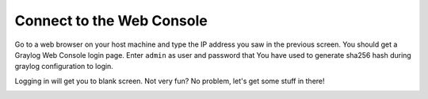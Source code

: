 Connect to the Web Console
^^^^^^^^^^^^^^^^^^^^^^^^^^

Go to a web browser on your host machine and type the IP address you saw in the previous screen.  You should get a Graylog Web Console login page.  Enter ``admin`` as user and password that You have used to generate sha256 hash during graylog configuration to login.

.. image:: /images/gs_4-gl-webconsole.png

Logging in will get you to blank screen.  Not very fun?  No problem, let's get some stuff in there!

.. image:: /images/gs_5-webblank.png

